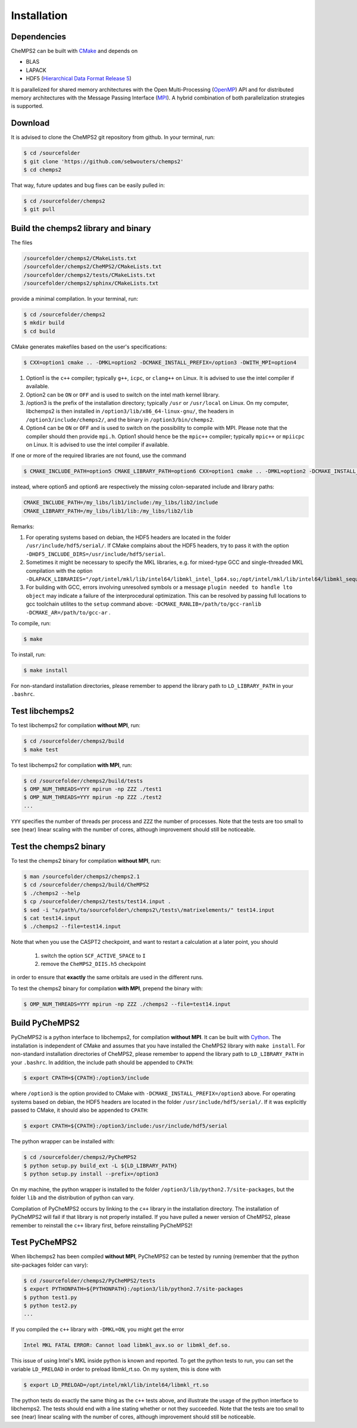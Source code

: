 .. CheMPS2: a spin-adapted implementation of DMRG for ab initio quantum chemistry
   Copyright (C) 2013-2018 Sebastian Wouters

   This program is free software; you can redistribute it and/or modify
   it under the terms of the GNU General Public License as published by
   the Free Software Foundation; either version 2 of the License, or
   (at your option) any later version.

   This program is distributed in the hope that it will be useful,
   but WITHOUT ANY WARRANTY; without even the implied warranty of
   MERCHANTABILITY or FITNESS FOR A PARTICULAR PURPOSE.  See the
   GNU General Public License for more details.

   You should have received a copy of the GNU General Public License along
   with this program; if not, write to the Free Software Foundation, Inc.,
   51 Franklin Street, Fifth Floor, Boston, MA 02110-1301 USA.

.. index:: Source code
.. index:: Download
.. index:: Installation
.. index:: Build
.. index:: Dependencies
.. index:: Tests

Installation
============

Dependencies
------------

CheMPS2 can be built with `CMake <http://www.cmake.org/>`_ and depends on

* BLAS
* LAPACK
* HDF5 (`Hierarchical Data Format Release 5 <http://www.hdfgroup.org/HDF5/>`_)

It is parallelized for shared memory architectures with the Open Multi-Processing (`OpenMP <http://openmp.org/wp/>`_) API and for distributed memory architectures with the Message Passing Interface (`MPI <http://www.mpi-forum.org/>`_). A hybrid combination of both parallelization strategies is supported.

Download
--------

It is advised to clone the CheMPS2 git repository from github. In your terminal, run:

.. code-block:: bash

    $ cd /sourcefolder
    $ git clone 'https://github.com/sebwouters/chemps2'
    $ cd chemps2
    
That way, future updates and bug fixes can be easily pulled in:

.. code-block:: bash

    $ cd /sourcefolder/chemps2
    $ git pull

Build the chemps2 library and binary
------------------------------------

The files

.. code-block:: bash

    /sourcefolder/chemps2/CMakeLists.txt
    /sourcefolder/chemps2/CheMPS2/CMakeLists.txt
    /sourcefolder/chemps2/tests/CMakeLists.txt
    /sourcefolder/chemps2/sphinx/CMakeLists.txt

provide a minimal compilation. In your terminal, run:

.. code-block:: bash

    $ cd /sourcefolder/chemps2
    $ mkdir build
    $ cd build

CMake generates makefiles based on the user's specifications:

.. code-block:: bash

    $ CXX=option1 cmake .. -DMKL=option2 -DCMAKE_INSTALL_PREFIX=/option3 -DWITH_MPI=option4

#.  Option1 is the ``c++`` compiler; typically ``g++``, ``icpc``, or ``clang++`` on Linux. It is advised to use the intel compiler if available.
#.  Option2 can be ``ON`` or ``OFF`` and is used to switch on the intel math kernel library.
#.  /option3 is the prefix of the installation directory; typically ``/usr`` or ``/usr/local`` on Linux. On my computer, libchemps2 is then installed in ``/option3/lib/x86_64-linux-gnu/``, the headers in ``/option3/include/chemps2/``, and the binary in ``/option3/bin/chemps2``.
#.  Option4 can be ``ON`` or ``OFF`` and is used to switch on the possibility to compile with MPI. Please note that the compiler should then provide ``mpi.h``. Option1 should hence be the ``mpic++`` compiler; typically ``mpic++`` or ``mpiicpc`` on Linux. It is advised to use the intel compiler if available.

If one or more of the required libraries are not found, use the command

.. code-block:: bash

    $ CMAKE_INCLUDE_PATH=option5 CMAKE_LIBRARY_PATH=option6 CXX=option1 cmake .. -DMKL=option2 -DCMAKE_INSTALL_PREFIX=/option3 -DWITH_MPI=option4

instead, where option5 and option6 are respectively the missing colon-separated include and library paths:

.. code-block:: bash
    
    CMAKE_INCLUDE_PATH=/my_libs/lib1/include:/my_libs/lib2/include
    CMAKE_LIBRARY_PATH=/my_libs/lib1/lib:/my_libs/lib2/lib

Remarks:

#.  For operating systems based on debian, the HDF5 headers are located in the folder ``/usr/include/hdf5/serial/``. If CMake complains about the HDF5 headers, try to pass it with the option ``-DHDF5_INCLUDE_DIRS=/usr/include/hdf5/serial``.
#.  Sometimes it might be necessary to specify the MKL libraries, e.g. for mixed-type GCC and single-threaded MKL compilation with the option ``-DLAPACK_LIBRARIES="/opt/intel/mkl/lib/intel64/libmkl_intel_lp64.so;/opt/intel/mkl/lib/intel64/libmkl_sequential.so;/opt/intel/mkl/lib/intel64/libmkl_core.so"``.
#.  For building with GCC, errors involving unresolved symbols or a message ``plugin needed to handle lto object`` may indicate a failure of the interprocedural optimization. This can be resolved by passing full locations to gcc toolchain utilites to the ``setup`` command above: ``-DCMAKE_RANLIB=/path/to/gcc-ranlib -DCMAKE_AR=/path/to/gcc-ar`` .

To compile, run:

.. code-block:: bash
    
    $ make

To install, run:

.. code-block:: bash
    
    $ make install

For non-standard installation directories, please remember to append the library path to ``LD_LIBRARY_PATH`` in your ``.bashrc``.

Test libchemps2
---------------

To test libchemps2 for compilation **without MPI**, run:

.. code-block:: bash
    
    $ cd /sourcefolder/chemps2/build
    $ make test
    
To test libchemps2 for compilation **with MPI**, run:

.. code-block:: bash
    
    $ cd /sourcefolder/chemps2/build/tests
    $ OMP_NUM_THREADS=YYY mpirun -np ZZZ ./test1
    $ OMP_NUM_THREADS=YYY mpirun -np ZZZ ./test2
    ...

``YYY`` specifies the number of threads per process and ``ZZZ`` the number of processes. Note that the tests are too small to see (near) linear scaling with the number of cores, although improvement should still be noticeable.

Test the chemps2 binary
-----------------------

To test the chemps2 binary for compilation **without MPI**, run:

.. code-block:: bash

    $ man /sourcefolder/chemps2/chemps2.1
    $ cd /sourcefolder/chemps2/build/CheMPS2
    $ ./chemps2 --help
    $ cp /sourcefolder/chemps2/tests/test14.input .
    $ sed -i "s/path\/to/sourcefolder\/chemps2\/tests\/matrixelements/" test14.input
    $ cat test14.input
    $ ./chemps2 --file=test14.input

Note that when you use the CASPT2 checkpoint, and want to restart a
calculation at a later point, you should

    1. switch the option ``SCF_ACTIVE_SPACE`` to ``I``
    2. remove the ``CheMPS2_DIIS.h5`` checkpoint

in order to ensure that **exactly** the same orbitals are used in the different runs.
    
To test the chemps2 binary for compilation **with MPI**, prepend the binary with:

.. code-block:: bash

    $ OMP_NUM_THREADS=YYY mpirun -np ZZZ ./chemps2 --file=test14.input

Build PyCheMPS2
---------------

PyCheMPS2 is a python interface to libchemps2, for compilation **without MPI**. It can be built with `Cython <http://cython.org/>`_. The installation is independent of CMake and assumes that you have installed the CheMPS2 library with ``make install``. For non-standard installation directories of CheMPS2, please remember to append the library path to ``LD_LIBRARY_PATH`` in your ``.bashrc``. In addition, the include path should be appended to ``CPATH``:

.. code-block:: bash

    $ export CPATH=${CPATH}:/option3/include
    
where ``/option3`` is the option provided to CMake with ``-DCMAKE_INSTALL_PREFIX=/option3`` above. For operating systems based on debian, the HDF5 headers are located in the folder ``/usr/include/hdf5/serial/``. If it was explicitly passed to CMake, it should also be appended to ``CPATH``:

.. code-block:: bash

    $ export CPATH=${CPATH}:/option3/include:/usr/include/hdf5/serial

The python wrapper can be installed with:

.. code-block:: bash

    $ cd /sourcefolder/chemps2/PyCheMPS2
    $ python setup.py build_ext -L ${LD_LIBRARY_PATH}
    $ python setup.py install --prefix=/option3

On my machine, the python wrapper is installed to the folder ``/option3/lib/python2.7/site-packages``, but the folder ``lib`` and the distribution of python can vary.

Compilation of PyCheMPS2 occurs by linking to the ``c++`` library in the installation directory. The installation of PyCheMPS2 will fail if that library is not properly installed. If you have pulled a newer version of CheMPS2, please remember to reinstall the ``c++`` library first, before reinstalling PyCheMPS2!

Test PyCheMPS2
--------------

When libchemps2 has been compiled **without MPI**, PyCheMPS2 can be tested by running (remember that the python site-packages folder can vary):

.. code-block:: bash

    $ cd /sourcefolder/chemps2/PyCheMPS2/tests
    $ export PYTHONPATH=${PYTHONPATH}:/option3/lib/python2.7/site-packages
    $ python test1.py
    $ python test2.py
    ...


If you compiled the ``c++`` library with ``-DMKL=ON``, you might get the error

.. code-block:: bash

    Intel MKL FATAL ERROR: Cannot load libmkl_avx.so or libmkl_def.so.

This issue of using Intel's MKL inside python is known and reported. To get the python tests to run, you can set the variable ``LD_PRELOAD`` in order to preload libmkl_rt.so. On my system, this is done with

.. code-block:: bash

    $ export LD_PRELOAD=/opt/intel/mkl/lib/intel64/libmkl_rt.so

The python tests do exactly the same thing as the ``c++`` tests above, and illustrate the usage of the python interface to libchemps2. The tests should end with a line stating whether or not they succeeded. Note that the tests are too small to see (near) linear scaling with the number of cores, although improvement should still be noticeable.


